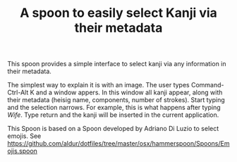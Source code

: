 #+STARTUP: showall
#+STARTUP: lognotestate
#+TAGS: research(r) uvic(u) today(y) todo(t) cooking(c)
#+SEQ_TODO: TODO(t) STARTED(s) DEFERRED(r) CANCELLED(c) | WAITING(w) DELEGATED(d) APPT(a) DONE(d)
#+DRAWERS: HIDDEN STATE
#+ARCHIVE: %s_done::
#+TITLE: A spoon  to easily select Kanji via their metadata
#+CATEGORY: 
#+PROPERTY: header-args:sql             :engine postgresql  :exports both :cmdline csc370
#+PROPERTY: header-args:sqlite          :db /path/to/db  :colnames yes
#+PROPERTY: header-args:C++             :results output :flags -std=c++17 -Wall --pedantic -Werror
#+PROPERTY: header-args:R               :results output  :colnames yes
#+PROPERTY: header-args:python          :results output  :exports both
#+OPTIONS: ^:nil

This spoon provides a simple interface to select kanji via any information in their metadata.

The simplest way to explain it is with an image. The user types Command-Ctrl-Alt K and a window appers.  In this window
all kanji appear, along with their metadata (heisig name, components, number of strokes).  Start typing and the
selection narrows. For example, this is what happens after typing /Wife/. Type return and the kanji will be inserted in the
current application.

[[./example.png]]




This Spoon is based on a Spoon developed by Adriano Di Luzio to select emojis. See https://github.com/aldur/dotfiles/tree/master/osx/hammerspoon/Spoons/Emojis.spoon


